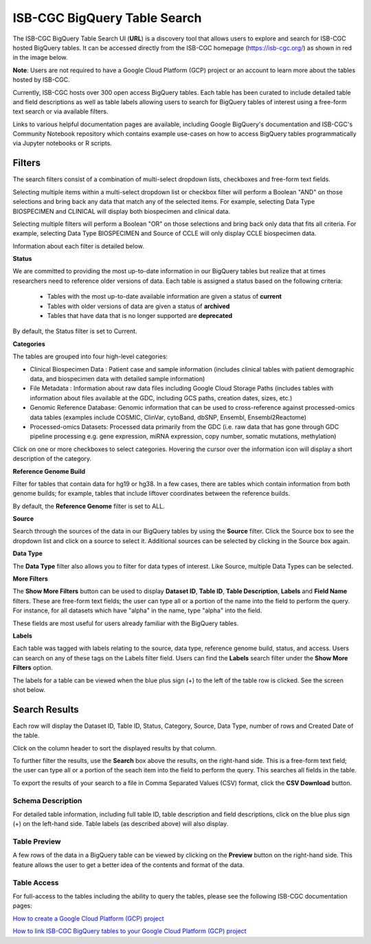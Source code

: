******************************
ISB-CGC BigQuery Table Search 
******************************

The ISB-CGC BigQuery Table Search UI (**URL**) is a discovery tool that allows users to explore and search for ISB-CGC hosted BigQuery tables. It can be accessed directly from the ISB-CGC homepage (`<https://isb-cgc.org/>`_) as shown in red in the image below. 

**Note**: Users are not required to have a Google Cloud Platform (GCP) project or an account to learn more about the tables hosted by ISB-CGC.

.. image:: BigQueryTableSearchUI.png
   :align: center




Currently, ISB-CGC hosts over 300 open access BigQuery tables. Each table has been curated to include detailed table and field descriptions as well as table labels allowing users to search for BigQuery tables of interest using a free-form text search or via available filters. 



.. image:: BigQueryTableSearch-UI-homepage.png
   :scale: 25
   :align: center




Links to various helpful documentation pages are available, including Google BigQuery's documentation and ISB-CGC's Community Notebook repository which contains example use-cases on how to access BigQuery tables programmatically via Jupyter notebooks or R scripts.


.. image:: BigQueryTableSearch-Documentation.png
   :align: center


Filters
-------

The search filters consist of a combination of multi-select dropdown lists, checkboxes and free-form text fields. 

Selecting multiple items within a multi-select dropdown list or checkbox filter will perform a Boolean "AND" on those selections and bring back any data that match any of the selected items. For example, selecting Data Type BIOSPECIMEN and CLINICAL will display both biospecimen and clinical data.

Selecting multiple filters will perform a Boolean "OR" on those selections and bring back only data that fits all criteria. For example, selecting Data Type BIOSPECIMEN and Source of CCLE will only display CCLE biospecimen data.

Information about each filter is detailed below.

**Status**

We are committed to providing the most up-to-date information in our BigQuery tables but realize that at times researchers need to reference older versions of data. Each table is assigned a status based on the following criteria:

   * Tables with the most up-to-date available information are given a status of **current**
   * Tables with older versions of data are given a status of **archived**
   * Tables that have data that is no longer supported are **deprecated**
   
By default, the Status filter is set to Current.   
   
.. image:: Status-filter.png
   :align: center
   
   
**Categories**

The tables are grouped into four high-level categories: 

* Clinical Biospecimen Data : Patient case and sample information (includes clinical tables with patient demographic data, and                               biospecimen data with detailed sample information)

* File Metadata : Information about raw data files including Google Cloud Storage Paths (includes tables with information                       about files available at the GDC, including GCS paths, creation dates, sizes, etc.)

* Genomic Reference Database: Genomic information that can be used to cross-reference against processed-omics data tables                                   (examples include  COSMIC, ClinVar, cytoBand, dbSNP, Ensembl, Ensembl2Reactome)

* Processed-omics  Datasets: Processed data primarily from the GDC (i.e. raw data that has gone through GDC pipeline                                        processing e.g. gene expression, miRNA expression, copy number, somatic mutations, methylation)


Click on one or more checkboxes to select categories. 
Hovering the cursor over the information icon will display a short description of the category.

.. image:: Category-filter.png
   :align: center


**Reference Genome Build**

Filter for tables that contain data for hg19 or hg38. In a few cases, there are tables which contain information from both genome builds; for example, tables that include liftover coordinates between the reference builds. 

By default, the **Reference Genome** filter is set to ALL.  

.. image:: GenomeReference-filter.png
   :align: center


**Source**

Search through the sources of the data in our BigQuery tables by using the **Source** filter. Click the Source box to see the dropdown list and click on a source to select it. Additional sources can be selected by clicking in the Source box again. 


.. image:: Source-filter.png
   :align: center


**Data Type**

The **Data Type** filter also allows you to filter for data types of interest. Like Source, multiple Data Types can be selected.

.. image:: DataType-filter.png
   :align: center


**More Filters**

The **Show More Filters** button can be used to display **Dataset ID**, **Table ID**, **Table Description**, **Labels** and **Field Name** filters. These are free-form text fields; the user can type all or a portion of the name into the field to perform the query. For instance, for all datasets which have "alpha" in the name, type "alpha" into the field.

These fields are most useful for users already familiar with the BigQuery tables.


**Labels**

Each table was tagged with labels relating to the source, data type, reference genome build, status, and access. Users can search on any of these tags on the Labels filter field. Users can find the **Labels** search filter under the **Show More Filters** option. 

The labels for a table can be viewed when the blue plus sign (+) to the left of the table row is clicked. See the screen shot below.


Search Results
--------------

Each row will display the Dataset ID, Table ID, Status, Category, Source, Data Type, number of rows and Created Date of the table. 

Click on the column header to sort the displayed results by that column.

To further filter the results, use the **Search** box above the results, on the right-hand side. This is a free-form text field; the user can type all or a portion of the seach item into the field to perform the query. This searches all fields in the table.

To export the results of your search to a file in Comma Separated Values (CSV) format, click the **CSV Download** button.

Schema Description
++++++++++++++++++

For detailed table information, including full table ID, table description and field descriptions, click on the blue plus sign (+) on the left-hand side. Table labels (as described above) will also display.

.. image:: BigQueryTableSearchUI-descriptions.png
   :align: center

Table Preview
++++++++++++++

A few rows of the data in a BigQuery table can be viewed by clicking on the **Preview** button on the right-hand side. This feature allows the user to get a better idea of the contents and format of the data.


.. image:: BigQueryTableSearch-PreviewTableOption.png
   :align: center
 
 
Table Access
++++++++++++

For full-access to the tables including the ability to query the tables, please see the following ISB-CGC documentation pages:

`How to create a Google Cloud Platform (GCP) project <https://isb-cancer-genomics-cloud.readthedocs.io/en/latest/sections/HowToGetStartedonISB-CGC.html/>`_ 


`How to link ISB-CGC BigQuery tables to your Google Cloud Platform (GCP) project <https://isb-cancer-genomics-cloud.readthedocs.io/en/latest/sections/progapi/bigqueryGUI/LinkingBigQueryToIsb-cgcProject.html/>`_ 


  
